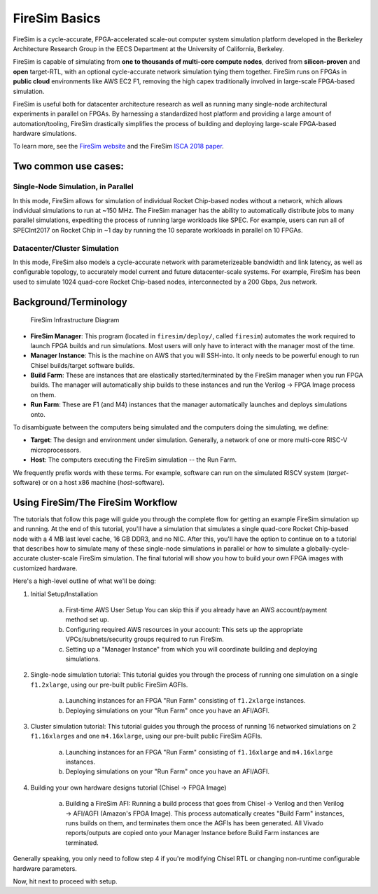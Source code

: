 FireSim Basics
===================================

FireSim is a cycle-accurate, FPGA-accelerated scale-out computer system
simulation platform developed in the Berkeley Architecture Research Group in
the EECS Department at the University of California, Berkeley.

FireSim is capable of simulating from **one to thousands of multi-core compute
nodes**, derived from **silicon-proven** and **open** target-RTL, with an optional
cycle-accurate network simulation tying them together. FireSim runs on FPGAs in **public
cloud** environments like AWS EC2 F1, removing the high capex traditionally
involved in large-scale FPGA-based simulation.

FireSim is useful both for datacenter architecture research as well as running
many single-node architectural experiments in parallel on FPGAs. By harnessing
a standardized host platform and providing a large amount of
automation/tooling, FireSim drastically simplifies the process of building and
deploying large-scale FPGA-based hardware simulations.

To learn more, see the `FireSim website <https://fires.im>`__ and the FireSim
`ISCA 2018 paper <https://sagark.org/assets/pubs/firesim-isca2018.pdf>`__.

Two common use cases:
--------------------------

Single-Node Simulation, in Parallel
^^^^^^^^^^^^^^^^^^^^^^^^^^^^^^^^^^^^^^^

In this mode, FireSim allows for simulation of individual Rocket
Chip-based nodes without a network, which allows individual simulations to run
at ~150 MHz. The FireSim manager has the ability to automatically distribute
jobs to many parallel simulations, expediting the process of running large
workloads like SPEC. For example, users can run all of SPECInt2017 on Rocket Chip
in ~1 day by running the 10 separate workloads in parallel on 10 FPGAs.

Datacenter/Cluster Simulation
^^^^^^^^^^^^^^^^^^^^^^^^^^^^^^^^^^^^

In this mode, FireSim also models a cycle-accurate network with
parameterizeable bandwidth and link latency, as well as configurable
topology, to accurately model current and future datacenter-scale
systems. For example, FireSim has been used to simulate 1024 quad-core
Rocket Chip-based nodes, interconnected by a 200 Gbps, 2us network.

Background/Terminology
---------------------------

.. figure:: img/firesim_env.png
   :alt: FireSim Infrastructure Setup

   FireSim Infrastructure Diagram

-  **FireSim Manager**: This program (located in ``firesim/deploy/``,
   called ``firesim``) automates the work required to launch FPGA builds
   and run simulations. Most users will only have to interact with the
   manager most of the time.
-  **Manager Instance**: This is the machine on AWS that you will
   SSH-into. It only needs to be powerful enough to run Chisel
   builds/target software builds.
-  **Build Farm**: These are instances that are elastically
   started/terminated by the FireSim manager when you run FPGA builds.
   The manager will automatically ship builds to these instances and run
   the Verilog -> FPGA Image process on them.
-  **Run Farm**: These are F1 (and M4) instances that the manager
   automatically launches and deploys simulations onto.

To disambiguate between the computers being simulated and the computers doing the simulating, we define:

-  **Target**: The design and environment under simulation. Generally, a
   network of one or more multi-core RISC-V microprocessors.
-  **Host**: The computers executing the FireSim simulation -- the Run Farm.

We frequently prefix words with these terms. For example, software can run
on the simulated RISCV system (*target*-software) or on a host x86 machine (*host*-software).

Using FireSim/The FireSim Workflow
-------------------------------------

The tutorials that follow this page will guide you through the complete flow for
getting an example FireSim simulation up and running. At the end of this
tutorial, you'll have a simulation that simulates a single quad-core Rocket
Chip-based node with a 4 MB last level cache, 16 GB DDR3, and no NIC. After this, you'll
have the option to continue on to a tutorial that describes how to simulate
many of these single-node simulations in parallel or how to simulate
a globally-cycle-accurate cluster-scale FireSim simulation. The final tutorial
will show you how to build your own FPGA images with customized hardware. 

Here's a high-level outline of what we'll be doing:

1. Initial Setup/Installation

    a. First-time AWS User Setup
       You can skip this if you already have an AWS account/payment method
       set up.
    b. Configuring required AWS resources in your account: 
       This sets up the appropriate VPCs/subnets/security groups required to
       run FireSim.
    c. Setting up a "Manager Instance" from which you will coordinate
       building and deploying simulations.

2. Single-node simulation tutorial: This tutorial guides you through the process of running one simulation on a single ``f1.2xlarge``, using our pre-built public FireSim AGFIs.

    a. Launching instances for an FPGA "Run Farm" consisting of ``f1.2xlarge`` instances.
    b. Deploying simulations on your "Run Farm" once you have an AFI/AGFI.

3. Cluster simulation tutorial: This tutorial guides you through the process of running 16 networked simulations on 2 ``f1.16xlarge``\s and one ``m4.16xlarge``, using our pre-built public FireSim AGFIs.

    a. Launching instances for an FPGA "Run Farm" consisting of
       ``f1.16xlarge`` and ``m4.16xlarge`` instances.
    b. Deploying simulations on your "Run Farm" once you have an AFI/AGFI.

4. Building your own hardware designs tutorial (Chisel -> FPGA Image)

    a. Building a FireSim AFI: Running a build process that goes from Chisel -> Verilog and then
       Verilog -> AFI/AGFI (Amazon's FPGA Image). This process automatically creates "Build Farm" instances,
       runs builds on them, and terminates them once the AGFIs has been generated.
       All Vivado reports/outputs are copied onto your Manager
       Instance before Build Farm instances are terminated.

Generally speaking, you only need to follow step 4 if you're modifying
Chisel RTL or changing non-runtime configurable hardware parameters.

Now, hit next to proceed with setup.

